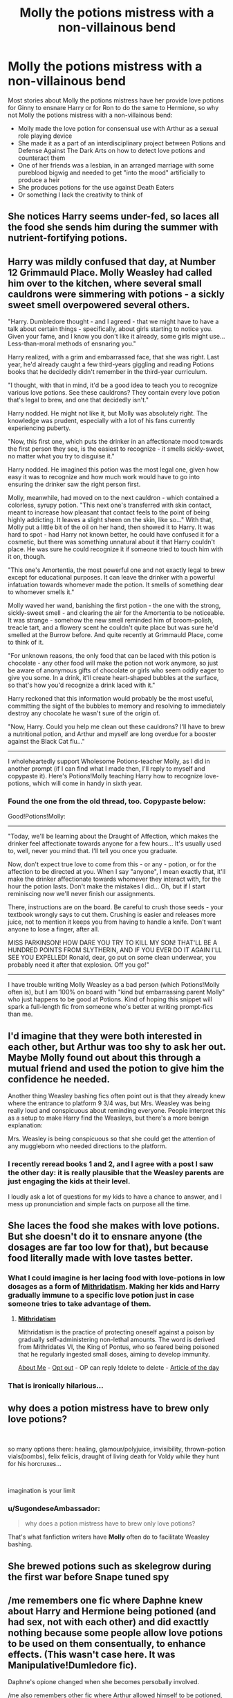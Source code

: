 #+TITLE: Molly the potions mistress with a non-villainous bend

* Molly the potions mistress with a non-villainous bend
:PROPERTIES:
:Author: SugondeseAmbassador
:Score: 26
:DateUnix: 1605707561.0
:DateShort: 2020-Nov-18
:FlairText: Request/Prompt
:END:
Most stories about Molly the potions mistress have her provide love potions for Ginny to ensnare Harry or for Ron to do the same to Hermione, so why not Molly the potions mistress with a non-villainous bend:

- Molly made the love potion for consensual use with Arthur as a sexual role playing device
- She made it as a part of an interdisciplinary project between Potions and Defense Against The Dark Arts on how to detect love potions and counteract them
- One of her friends was a lesbian, in an arranged marriage with some pureblood bigwig and needed to get "into the mood" artificially to produce a heir
- She produces potions for the use against Death Eaters
- Or something I lack the creativity to think of


** She notices Harry seems under-fed, so laces all the food she sends him during the summer with nutrient-fortifying potions.
:PROPERTIES:
:Author: WhosThisGeek
:Score: 20
:DateUnix: 1605721510.0
:DateShort: 2020-Nov-18
:END:


** Harry was mildly confused that day, at Number 12 Grimmauld Place. Molly Weasley had called him over to the kitchen, where several small cauldrons were simmering with potions - a sickly sweet smell overpowered several others.

"Harry. Dumbledore thought - and I agreed - that we might have to have a talk about certain things - specifically, about girls starting to notice you. Given your fame, and I know you don't like it already, some girls might use... Less-than-moral methods of ensnaring you."

Harry realized, with a grim and embarrassed face, that she was right. Last year, he'd already caught a few third-years giggling and reading Potions books that he decidedly didn't remember in the third-year curriculum.

"I thought, with that in mind, it'd be a good idea to teach you to recognize various love potions. See these cauldrons? They contain every love potion that's legal to brew, and one that decidedly isn't."

Harry nodded. He might not like it, but Molly was absolutely right. The knowledge was prudent, especially with a lot of his fans currently experiencing puberty.

"Now, this first one, which puts the drinker in an affectionate mood towards the first person they see, is the easiest to recognize - it smells sickly-sweet, no matter what you try to disguise it."

Harry nodded. He imagined this potion was the most legal one, given how easy it was to recognize and how much work would have to go into ensuring the drinker saw the right person first.

Molly, meanwhile, had moved on to the next cauldron - which contained a colorless, syrupy potion. "This next one's transferred with skin contact, meant to increase how pleasant that contact feels to the point of being highly addicting. It leaves a slight sheen on the skin, like so..." With that, Molly put a little bit of the oil on her hand, then showed it to Harry. It was hard to spot - had Harry not known better, he could have confused it for a cosmetic, but there was something unnatural about it that Harry couldn't place. He was sure he could recognize it if someone tried to touch him with it on, though.

"This one's Amortentia, the most powerful one and not exactly legal to brew except for educational purposes. It can leave the drinker with a powerful infatuation towards whomever made the potion. It smells of something dear to whomever smells it."

Molly waved her wand, banishing the first potion - the one with the strong, sickly-sweet smell - and clearing the air for the Amortentia to be noticeable. It was strange - somehow the new smell reminded him of broom-polish, treacle tart, and a flowery scent he couldn't quite place but was sure he'd smelled at the Burrow before. And quite recently at Grimmauld Place, come to think of it.

"For unknown reasons, the only food that can be laced with this potion is chocolate - any other food will make the potion not work anymore, so just be aware of anonymous gifts of chocolate or girls who seem oddly eager to give you some. In a drink, it'll create heart-shaped bubbles at the surface, so that's how you'd recognize a drink laced with it."

Harry reckoned that this information would probably be the most useful, committing the sight of the bubbles to memory and resolving to immediately destroy any chocolate he wasn't sure of the origin of.

"Now, Harry. Could you help me clean out these cauldrons? I'll have to brew a nutritional potion, and Arthur and myself are long overdue for a booster against the Black Cat flu..."

--------------

I wholeheartedly support Wholesome Potions-teacher Molly, as I did in another prompt (if I can find what I made then, I'll reply to myself and copypaste it). Here's Potions!Molly teaching Harry how to recognize love-potions, which will come in handy in sixth year.
:PROPERTIES:
:Author: PsiGuy60
:Score: 16
:DateUnix: 1605734606.0
:DateShort: 2020-Nov-19
:END:

*** Found the one from the old thread, too. Copypaste below:

Good!Potions!Molly:

--------------

"Today, we'll be learning about the Draught of Affection, which makes the drinker feel affectionate towards anyone for a few hours... It's usually used to, well, never you mind that. I'll tell you once you graduate.

Now, don't expect true love to come from this - or any - potion, or for the affection to be directed at you. When I say "anyone", I mean exactly that, it'll make the drinker affectionate towards whomever they interact with, for the hour the potion lasts. Don't make the mistakes I did... Oh, but if I start reminiscing now we'll never finish our assignments.

There, instructions are on the board. Be careful to crush those seeds - your textbook wrongly says to cut them. Crushing is easier and releases more juice, not to mention it keeps you from having to handle a knife. Don't want anyone to lose a finger, after all.

MISS PARKINSON! HOW DARE YOU TRY TO KILL MY SON! THAT'LL BE A HUNDRED POINTS FROM SLYTHERIN, AND IF YOU EVER DO IT AGAIN I'LL SEE YOU EXPELLED! Ronald, dear, go put on some clean underwear, you probably need it after that explosion. Off you go!"

--------------

I have trouble writing Molly Weasley as a bad person (which Potions!Molly often is), but I am 100% on board with "kind but embarrassing parent Molly" who just happens to be good at Potions. Kind of hoping this snippet will spark a full-length fic from someone who's better at writing prompt-fics than me.
:PROPERTIES:
:Author: PsiGuy60
:Score: 13
:DateUnix: 1605736465.0
:DateShort: 2020-Nov-19
:END:


** I'd imagine that they were both interested in each other, but Arthur was too shy to ask her out. Maybe Molly found out about this through a mutual friend and used the potion to give him the confidence he needed.

Another thing Weasley bashing fics often point out is that they already knew where the entrance to platform 9 3/4 was, but Mrs. Weasley was being really loud and conspicuous about reminding everyone. People interpret this as a setup to make Harry find the Weasleys, but there's a more benign explanation:

Mrs. Weasley is being conspicuous so that she could get the attention of any muggleborn who needed directions to the platform.
:PROPERTIES:
:Author: Mythopoeist
:Score: 15
:DateUnix: 1605733099.0
:DateShort: 2020-Nov-19
:END:

*** I recently reread books 1 and 2, and I agree with a post I saw the other day: it is really plausible that the Weasley parents are just engaging the kids at their level.

I loudly ask a lot of questions for my kids to have a chance to answer, and I mess up pronunciation and simple facts on purpose all the time.
:PROPERTIES:
:Author: dratnon
:Score: 10
:DateUnix: 1605760574.0
:DateShort: 2020-Nov-19
:END:


** She laces the food she makes with love potions. But she doesn't do it to ensnare anyone (the dosages are far too low for that), but because food literally made with love tastes better.
:PROPERTIES:
:Author: TheLetterJ0
:Score: 33
:DateUnix: 1605715623.0
:DateShort: 2020-Nov-18
:END:

*** What I could imagine is her lacing food with love-potions in low dosages as a form of [[https://en.wikipedia.org/wiki/Mithridatism][Mithridatism]]. Making her kids and Harry gradually immune to a specific love potion just in case someone tries to take advantage of them.
:PROPERTIES:
:Author: PsiGuy60
:Score: 15
:DateUnix: 1605734792.0
:DateShort: 2020-Nov-19
:END:

**** *[[https://en.wikipedia.org/wiki/Mithridatism][Mithridatism]]*

Mithridatism is the practice of protecting oneself against a poison by gradually self-administering non-lethal amounts. The word is derived from Mithridates VI, the King of Pontus, who so feared being poisoned that he regularly ingested small doses, aiming to develop immunity.

[[https://www.reddit.com/user/wikipedia_text_bot/comments/jrn2mj/about_me/][About Me]] - [[https://www.reddit.com/user/wikipedia_text_bot/comments/jrti43/opt_out_here/][Opt out]] - OP can reply !delete to delete - [[https://redd.it/jw4tfv][Article of the day]]
:PROPERTIES:
:Author: wikipedia_text_bot
:Score: 6
:DateUnix: 1605734811.0
:DateShort: 2020-Nov-19
:END:


*** That is ironically hilarious...
:PROPERTIES:
:Author: cretsben
:Score: 13
:DateUnix: 1605715886.0
:DateShort: 2020-Nov-18
:END:


** why does a potion mistress have to brew only love potions?

​

so many options there: healing, glamour/polyjuice, invisibility, thrown-potion vials(bombs), felix felicis, draught of living death for Voldy while they hunt for his horcruxes...

​

imagination is your limit
:PROPERTIES:
:Author: push1988
:Score: 8
:DateUnix: 1605731161.0
:DateShort: 2020-Nov-18
:END:

*** u/SugondeseAmbassador:
#+begin_quote
  why does a potion mistress have to brew only love potions?
#+end_quote

That's what fanfiction writers have *Molly* often do to facilitate Weasley bashing.
:PROPERTIES:
:Author: SugondeseAmbassador
:Score: 2
:DateUnix: 1605768644.0
:DateShort: 2020-Nov-19
:END:


** She brewed potions such as skelegrow during the first war before Snape tuned spy
:PROPERTIES:
:Author: HELLOOOOOOooooot
:Score: 7
:DateUnix: 1605723162.0
:DateShort: 2020-Nov-18
:END:


** /me remembers one fic where Daphne knew about Harry and Hermione being potioned (and had sex, not with each other) and did exacttly nothing because some people allow love potions to be used on them consentually, to enhance effects. (This wasn't case here. It was Manipulative!Dumledore fic).

Daphne's opione changed when she becomes persobally involved.

/me also remembers other fic where Arthur allowed himself to be potioned, except that Molly didn't knew about one dirty secret of her new family. Now she also have to take part.
:PROPERTIES:
:Author: vikarti_anatra
:Score: 5
:DateUnix: 1605729895.0
:DateShort: 2020-Nov-18
:END:
